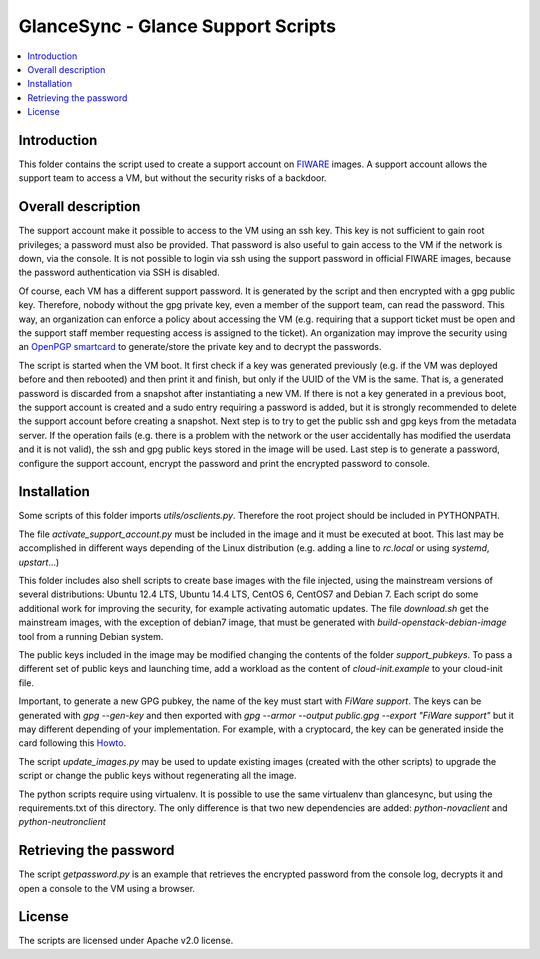 GlanceSync - Glance Support Scripts
***********************************

.. contents:: :local:


Introduction
============

This folder contains the script used to create a support account on `FIWARE`_ images.
A support account allows the support team to access a VM, but without the security 
risks of a backdoor.


Overall description
===================

The support account make it possible to access to the VM using an ssh key. This key 
is not sufficient to gain root privileges; a password must also be provided. That 
password is also useful to gain access to the VM if the network is down, via the 
console. It is not possible to login via ssh using the support password in official 
FIWARE images, because the password authentication via SSH is disabled. 

Of course, each VM has a different support password. It is generated by the script 
and then encrypted with a gpg public key. Therefore, nobody without the gpg private 
key, even a member of the support team, can read the password. This way, an organization 
can enforce a policy about accessing the VM (e.g. requiring that a support ticket must 
be open and the support staff member requesting access is assigned to the ticket). 
An organization may improve the security using an `OpenPGP smartcard`_ to generate/store 
the private key and to decrypt the passwords.

The script is started when the VM boot. It first check if a key was generated previously 
(e.g. if the VM was deployed before and then rebooted) and then print it and finish, 
but only if the UUID of the VM is the same. That is, a generated password is discarded 
from a snapshot after instantiating a new VM. If there is not a key generated in a 
previous boot, the support account is created and a sudo entry requiring a password 
is added, but it is strongly recommended to delete the support account before creating 
a snapshot. Next step is to try to get the public ssh and gpg keys from the metadata 
server. If the operation fails (e.g. there is a problem with the network or the user 
accidentally has modified the userdata and it is not valid), the ssh and gpg public 
keys stored in the image will be used. Last step is to generate a password, configure 
the support account, encrypt the password and print the encrypted password to console.


Installation
============

Some scripts of this folder imports *utils/osclients.py*. Therefore the root project
should be included in PYTHONPATH.

The file *activate_support_account.py* must be included in the image and it must be 
executed at boot. This last may be accomplished in different ways depending of the Linux 
distribution (e.g. adding a line to *rc.local* or using *systemd*, *upstart*...)

This folder includes also shell scripts to create base images with the file injected, 
using the mainstream versions of several distributions: Ubuntu 12.4 LTS, Ubuntu 14.4 LTS, 
CentOS 6, CentOS7 and Debian 7. Each script do some additional work for improving the 
security, for example activating automatic updates. The file *download.sh* get the 
mainstream images, with the exception of debian7 image, that must be generated with 
`build-openstack-debian-image` tool from a running Debian system.

The public keys included in the image may be modified changing the contents of the folder 
*support_pubkeys*. To pass a different set of public keys and launching time, add a workload 
as the content of *cloud-init.example* to your cloud-init file.

Important, to generate a new GPG pubkey, the name of the key must start with *FiWare support*. 
The keys can be generated with `gpg --gen-key` and then exported with 
`gpg --armor --output public.gpg --export "FiWare support"` but it may different depending 
of your implementation. For example, with a cryptocard, the key can be generated inside the 
card following this `Howto`_.
 
The script `update_images.py` may be used to update existing images (created with the other 
scripts) to upgrade the script or change the public keys without regenerating all the image.

The python scripts require using virtualenv. It is possible to use the same virtualenv than 
glancesync, but using the requirements.txt of this directory. The only difference is that two 
new dependencies are added: *python-novaclient* and *python-neutronclient* 


Retrieving the password
=======================

The script *getpassword.py* is an example that retrieves the encrypted password from the console 
log, decrypts it and open a console to the VM using a browser.


License
=======

The scripts are licensed under Apache v2.0 license.

.. REFERENCES

.. _FIWARE: http://www.fiware.org
.. _OpenPGP smartcard: https://en.wikipedia.org/wiki/OpenPGP_card
.. _Howto: https://www.gnupg.org/howtos/card-howto/en/smartcard-howto.html